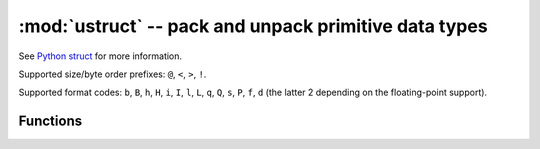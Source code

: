 :mod:`ustruct` -- pack and unpack primitive data types
======================================================

.. module:: ustruct
   :synopsis: pack and unpack primitive data types

See `Python struct <https://docs.python.org/3/library/struct.html>`_ for more
information.

Supported size/byte order prefixes: ``@``, ``<``, ``>``, ``!``.

Supported format codes: ``b``, ``B``, ``h``, ``H``, ``i``, ``I``, ``l``,
``L``, ``q``, ``Q``, ``s``, ``P``, ``f``, ``d`` (the latter 2 depending
on the floating-point support).

Functions
---------

.. function:: calcsize(fmt)

   Return the number of bytes needed to store the given `fmt`.

.. function:: pack(fmt, v1, v2, ...)

   Pack the values `v1`, `v2`, ... according to the format string `fmt`.
   The return value is a bytes object encoding the values.

.. function:: pack_into(fmt, buffer, offset, v1, v2, ...)

   Pack the values `v1`, `v2`, ... according to the format string `fmt`
   into a `buffer` starting at `offset`. `offset` may be negative to count
   from the end of `buffer`.

.. function:: unpack(fmt, data)

   Unpack from the `data` according to the format string `fmt`.
   The return value is a tuple of the unpacked values.

.. function:: unpack_from(fmt, data, offset=0)

   Unpack from the `data` starting at `offset` according to the format string
   `fmt`. `offset` may be negative to count from the end of `buffer`. The return
   value is a tuple of the unpacked values.
